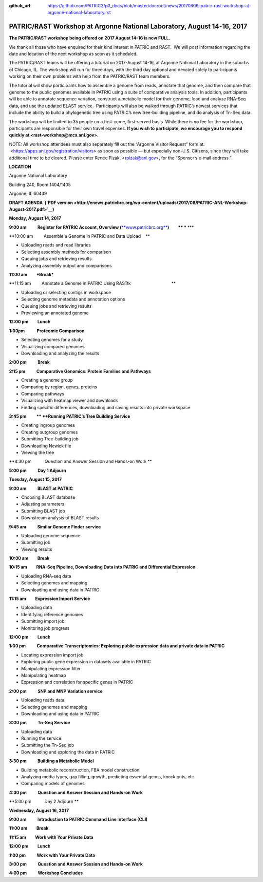 :github_url: https://github.com/PATRIC3/p3_docs/blob/master/docroot/news/20170609-patric-rast-workshop-at-argonne-national-laboratory.rst

=======================================================================
PATRIC/RAST Workshop at Argonne National Laboratory, August 14-16, 2017
=======================================================================

.. feed-entry::
   :date: 2017-06-09

**The PATRIC/RAST workshop being offered on 2017 August 14-16 is now
FULL.**

We thank all those who have enquired for their kind interest in PATRIC
and RAST.  We will post information regarding the date and location of
the next workshop as soon as it scheduled.

 

The PATRIC/RAST teams will be offering a tutorial on 2017-August 14-16,
at Argonne National Laboratory in the suburbs of Chicago, IL. The
workshop will run for three days, with the third day optional and
devoted solely to participants working on their own problems with help
from the PATRIC/RAST team members.

The tutorial will show participants how to assemble a genome from reads,
annotate that genome, and then compare that genome to the public genomes
available in PATRIC using a suite of comparative analysis tools. In
addition, participants will be able to annotate sequence variation,
construct a metabolic model for their genome, load and analyze RNA-Seq
data, and use the updated BLAST service.  Participants will also be
walked through PATRIC’s newest services that include the ability to
build a phylogenetic tree using PATRIC’s new tree-building pipeline, and
do analysis of Tn-Seq data.

The workshop will be limited to 35 people on a first-come, first-served
basis. While there is no fee for the workshop, participants are
responsible for their own travel expenses. **If you wish to participate,
we encourage you to respond quickly at <rast-workshop@mcs.anl.gov>**.

NOTE: All workshop attendees must also separately fill out the “Argonne
Visitor Request” form at:  <https://apps.anl.gov/registration/visitors>
as soon as possible — but especially non-U.S. Citizens, since they will
take additional time to be cleared. Please enter Renee Plzak,
<rplzak@anl.gov>, for the “Sponsor’s e-mail address.”

**LOCATION**

Argonne National Laboratory

Building 240, Room 1404/1405

Argonne, IL 60439

**DRAFT AGENDA  (`PDF
version <http://enews.patricbrc.org/wp-content/uploads/2017/06/PATRIC-ANL-Workshop-August-2017.pdf>`__)**

**Monday, August 14, 2017**

**9:00 am           Register for PATRIC Account, Overview
(**\ `**www.patricbrc.org** <http://www.patricbrc.org>`__\ **)
        ** *** ***

**10:00 am         Assemble a Genome in PATRIC and Data Upload    **

-  Uploading reads and read libraries
-  Selecting assembly methods for comparison
-  Queuing jobs and retrieving results
-  Analyzing assembly output and comparisons

**11:00 am         *Break***

**11:15 am         Annotate a Genome in PATRIC Using
RASTtk                                  **

-  Uploading or selecting contigs in workspace
-  Selecting genome metadata and annotation options
-  Queuing jobs and retrieving results
-  Previewing an annotated genome

**12:00 pm         Lunch**

**1:00pm            Proteomic Comparison**

-  Selecting genomes for a study
-  Visualizing compared genomes
-  Downloading and analyzing the results

**2:00 pm           Break**

**2:15 pm           Comparative Genomics: Protein Families and
Pathways**

-  Creating a genome group
-  Comparing by region, genes, proteins
-  Comparing pathways
-  Visualizing with heatmap viewer and downloads
-  Finding specific differences, downloading and saving results into
   private workspace

**3:45 pm          ** **Running PATRIC’s Tree Building Service**

-  Creating ingroup genomes
-  Creating outgroup genomes
-  Submitting Tree-building job
-  Downloading Newick file
-  Viewing the tree

**4:30 pm           Question and Answer Session and Hands-on Work **

**5:00 pm           Day 1 Adjourn**

**Tuesday, August 15, 2017**

**9:00 am           BLAST at PATRIC**

-  Choosing BLAST database
-  Adjusting parameters
-  Submitting BLAST job
-  Downstream analysis of BLAST results

**9:45 am           Similar Genome Finder service**

-  Uploading genome sequence
-  Submitting job
-  Viewing results

**10:00 am         Break**

**10:15 am         RNA-Seq Pipeline, Downloading Data into PATRIC and
Differential Expression**

-  Uploading RNA-seq data
-  Selecting genomes and mapping
-  Downloading and using data in PATRIC

**11:15 am         Expression Import Service**

-  Uploading data
-  Identifying reference genomes
-  Submitting import job
-  Monitoring job progress

**12:00 pm         Lunch**

**1:00 pm           Comparative Transcriptomics: Exploring public
expression data and private data in PATRIC**

-  Locating expression import job
-  Exploring public gene expression in datasets available in PATRIC
-  Manipulating expression filter
-  Manipulating heatmap
-  Expression and correlation for specific genes in PATRIC

**2:00 pm           SNP and MNP Variation service**

-  Uploading reads data
-  Selecting genomes and mapping
-  Downloading and using data in PATRIC

**3:00 pm           Tn-Seq Service**

-  Uploading data
-  Running the service
-  Submitting the Tn-Seq job
-  Downloading and exploring the data in PATRIC

**3:30 pm           Building a Metabolic Model**

-  Building metabolic reconstruction, FBA model construction
-  Analyzing media types, gap filling, growth, predicting essential
   genes, knock outs, etc.
-  Comparing models of genomes

**4:30 pm           Question and Answer Session and Hands-on Work**

**5:00 pm           Day 2 Adjourn **

**Wednesday, August 16, 2017**

**9:00 am           Introduction to PATRIC Command Line Interface
(CLI)**

**11:00 am         Break**

**11:15 am         Work with Your Private Data**

**12:00 pm         Lunch**

**1:00 pm           Work with Your Private Data**

**3:00 pm           Question and Answer Session and Hands-on Work**

**4:00 pm           Workshop Concludes**

